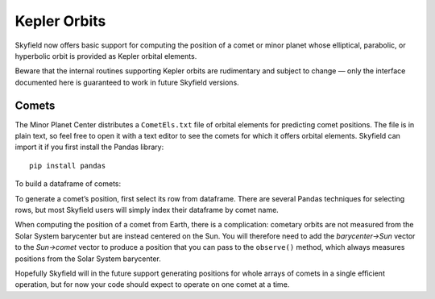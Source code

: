 
===============
 Kepler Orbits
===============

Skyfield now offers basic support for computing the position
of a comet or minor planet
whose elliptical, parabolic, or hyperbolic orbit
is provided as Kepler orbital elements.

Beware that the internal routines supporting Kepler orbits
are rudimentary and subject to change —
only the interface documented here
is guaranteed to work in future Skyfield versions.

Comets
======

The Minor Planet Center distributes a ``CometEls.txt`` file
of orbital elements for predicting comet positions.
The file is in plain text,
so feel free to open it with a text editor
to see the comets for which it offers orbital elements.
Skyfield can import it if you first install the Pandas library::

    pip install pandas

To build a dataframe of comets:

.. testcode::

    from skyfield.api import load
    from skyfield.data import mpc

    with load.open(mpc.COMET_URL) as f:
        comets = mpc.load_comets_dataframe(f)

    print(len(comets), 'comets loaded')

.. testoutput::

    864 comets loaded

To generate a comet’s position,
first select its row from dataframe.
There are several Pandas techniques for selecting rows,
but most Skyfield users will simply index their dataframe by comet name.

.. testcode::

    # Index by name for fast lookup.
    comets = comets.set_index('name', drop=False)

    # Sample lookups.
    row = comets.loc['1P/Halley']
    row = comets.loc['C/1995 O1 (Hale-Bopp)']

When computing the position of a comet from Earth,
there is a complication:
cometary orbits are not measured from the Solar System barycenter
but are instead centered on the Sun.
You will therefore need to add the *barycenter→Sun* vector
to the *Sun→comet* vector
to produce a position that you can pass to the ``observe()`` method,
which always measures positions from the Solar System barycenter.

.. testcode::

    # Generating a position.

    from skyfield.keplerlib import KeplerOrbit

    ts = load.timescale(builtin=True)
    eph = load('de421.bsp')
    comet = eph['sun'] + KeplerOrbit.from_comet_row(ts, row)

    t = ts.utc(2020, 5, 31)
    ra, dec, distance = eph['earth'].at(t).observe(comet).radec()
    print(ra)
    print(dec)

.. testoutput::

    23h 59m 16.85s
    -84deg 46' 57.8"

Hopefully Skyfield will in the future support generating positions
for whole arrays of comets in a single efficient operation,
but for now your code should expect to operate on one comet at a time.
